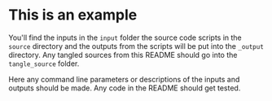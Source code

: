 
* This is an example

You'll find the inputs in the ~input~ folder the source code scripts
in the ~source~ directory and the outputs from the scripts will be put
into the ~_output~ directory. Any tangled sources from this README
should go into the ~tangle_source~ folder.

Here any command line parameters or descriptions of the inputs and
outputs should be made. Any code in the README should get tested.
